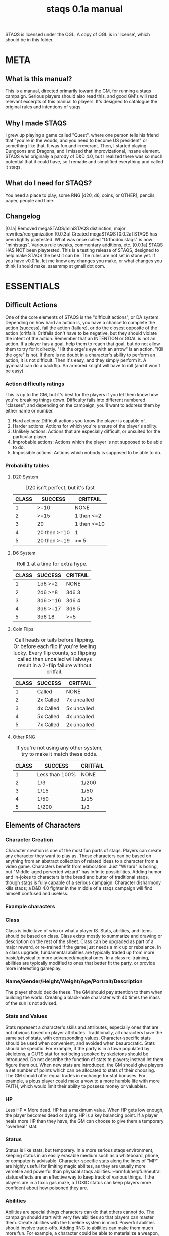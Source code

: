 # Sam's Tabletop Adventure Quest System
# In Emacs org-mode (enable visual lines!)
#    ______________   ____   _____
#   / ___/_  __/   | / __ \ / ___/
#   \__ \ / / / /| |/ / / / \__ \ 
#  ___/ // / / ___ / /_/ / ___/ / 
# /____//_/ /_/  |_\___\_\/____/ [0.1a]
# "Pronouned STACKS"
# ssaammp+staqs at gmail 2014-12-15
#+TITLE: staqs 0.1a manual

STAQS is licensed under the OGL.
A copy of OGL is in 'license', which should be in this folder.

* META
** What is this manual?
   This is a manual, directed primarily toward the GM, for running a staqs campaign. Serious players should also read this, and good GM's will read relevant excerpts of this manual to players. It's designed to catalogue the original rules and intentions of staqs.
** Why I made STAQS
   I grew up playing a game called "Quest", where one person tells his friend that "you're in the woods, and you need to become US president" or something like that. It was fun and irreverant. Then, I started playing Dungeons and Dragons, and I missed that improvizational, insane element. STAQS was originally a parody of D&D 4.0, but I realized there was so much potential that it could have, so I remade and simplified everything and called it staqs.
** What do I need for STAQS?
You need a place to play, some RNG [d20, d6, coins, or OTHER], pencils, paper, people and time.
** Changelog
[0.1a] Removed megaSTAQS/miniSTAQS distinction, major rewrites/reorganization
[0.0.3a] Created megaSTAQS
[0.0.2a] STAQS has been lightly playtested. What was once called "Orthodox staqs" is now "ministaqs". Various rule tweaks, commentary additions, etc.
[0.0.1a] STAQS HAS NOT been playtested. This is a testing release of STAQS, designed to help make STAQS the best it can be. The rules are not set in stone yet. If you have v0.0.1a, let me know any changes you make, or what changes you think I should make. ssaammp at gmail dot com.
* ESSENTIALS
** Difficult Actions
   One of the core elements of STAQS is the "difficult actions", or DA system. Depending on how hard an action is, you have a chance to complete the action (success), fail the action (failure), or do the closest opposite of the action (critfail). Critfails don't have to be negative, but they should violate the intent of the action.
   Remember that an INTENTION or GOAL is not an action. If a player has a goal, help them to reach that goal, but do not allow them to try for it directly. "Hit the orge's eye with an arrow" is an action. "Kill the ogre" is not.
   If there is no doubt in a character's ability to perform an action, it is not difficult. Then it's easy, and they simply perform it. A gymnast can do a backflip. An armored knight will have to roll (and it won't be easy).
*** Action difficulty ratings
	This is up to the GM, but it's best for the players if you let them know how you're breaking things down. Difficulty falls into different numbered "classes", and depending on the campaign, you'll want to address them by either name or number.
 1. Hard actions: Difficult actions you know the player is capable of.
 2. Harder actions: Actions for which you're unsure of the player's ability.
 3. Unlikely actions: Actions that are especially difficult, or unsuited for the particular player.
 4. Improbable actions: Actions which the player is not supposed to be able to do.
 5. Impossible actions: Actions which nobody is supposed to be able to do.
*** Probability tables
**** D20 System
#+CAPTION: D20 isn't perfect, but it's fast
|-------+--------------+-------------|
| CLASS | SUCCESS      | CRITFAIL    |
|-------+--------------+-------------|
|     1 | >=10         | NONE        |
|     2 | >=15         | 1 then <=2  |
|     3 | 20           | 1 then <=10 |
|     4 | 20 then >=10 | 1           |
|     5 | 20 then >=19 | >= 5        |
|-------+--------------+-------------|
**** D6 System
#+CAPTION: Roll 1 at a time for extra hype.
|-------+----------+----------|
| CLASS | SUCCESS  | CRITFAIL |
|-------+----------+----------|
|     1 | 1d6 >=2  | NONE     |
|     2 | 2d6 >=8  | 3d6 3    |
|     3 | 3d6 >=16 | 3d6 4    |
|     4 | 3d6 >=17 | 3d6 5    |
|     5 | 3d6 18   | >=5      |
|-------+----------+----------|
**** Coin Flips
#+CAPTION: Call heads or tails before flipping. Or before each flip if you're feeling lucky. Every flip counts, so flipping called then uncalled will always result in a 2-flip failure without critfail.
|-------+-----------+-------------|
| CLASS | SUCCESS   | CRITFAIL    |
|-------+-----------+-------------|
|     1 | Called    | NONE        |
|     2 | 2x Called | 7x uncalled |
|     3 | 4x Called | 5x uncalled |
|     4 | 5x Called | 4x uncalled |
|     5 | 7x Called | 2x uncalled |
|-------+-----------+-------------|
**** Other RNG
#+CAPTION: If you're not using any other system, try to make it match these odds.
|-------+----------------+----------|
| CLASS | SUCCESS        | CRITFAIL |
|-------+----------------+----------|
|     1 | Less than 100% | NONE     |
|     2 | 1/3            | 1/200    |
|     3 | 1/15           | 1/50     |
|     4 | 1/50           | 1/15     |
|     5 | 1/200          | 1/3      |
|-------+----------------+----------|
** Elements of Characters
*** Character Creation
	Character creation is one of the most fun parts of staqs. Players can create any character they want to play as. These characters can be based on anything from an abstract collection of related ideas to a character from a video game. Characters benefit from elaboration. Just "Wizard" is boring, but "Middle-aged perverted wizard" has infinite possibilities.
	Adding humor and in-jokes to characters is the bread and butter of traditional staqs, though staqs is fully capable of a serious campaign. Character disharmony kills staqs; a D&D 4.0 fighter in the middle of a staqs campaign will find himself confused and useless.
*** Example characters
[[./img/vapormage.jpg]]
[[./img/meme-master.jpg]]
*** Class
	Class is indicitave of who or what a player IS. Stats, abilities, and items should be based on class. Class exists mostly to summarize and drawing or description on the rest of the sheet.
	Class can be upgraded as part of a major reward, or re-trained if the game just needs a mix up or rebalance. In a class upgrade, fundamental abilities are typically traded up from more basic/physical to more advanced/magical ones. In a class re-training, abilities are typically modified to ones that better fit the party, or provide more interesting gameplay.
*** Name/Gender/Height/Weight/Age/Portrait/Description
	The player should decide these. The GM should pay attention to them when building the world. Creating a black-hole character with 40 times the mass of the sun is not advised.
*** Stats and Values
	Stats represent a character's skills and attributes, especially ones that are not obvious based on player attributes. Traditionally, all characters have the same set of stats, with corresponding values. Character-specific stats should be used when convenient, and avoided when beaurocratic.
	Stats should be specific. For example, if the party is in a town populated by skeletons, a GUTS stat for not being spooked by skeletons should be introduced. Do not describe the function of stats to players; instead let them figure them out.
	When new stats are introduced, the GM should give players a set number of points which can be allocated to stats of their choosing. The GM should offer equal trades in exchange for stat bonuses. For example, a pious player could make a vow to a more humble life with more FAITH, which would limit their ability to possess money or valuables.
*** HP
	Less HP = More dead. HP has a maximum value. When HP gets low enough, the player becomes dead or dying. HP is a key balancing point. If a player heals more HP than they have, the GM can choose to give them a temporary "overheal" stat.
*** Status
	Status is like stats, but temporary. In a more serious staqs environment, keeping status in an easily erasable medium such as a whiteboard, phone, or computer is advisable.
	Character-specific stats along the lines of "MP" are highly useful for limiting magic abilites, as they are usually more versetile and powerful than physical staqs abilities.
	Harmful/helpful/neutral status effects are an effective way to keep track of various things. If the players are in a toxic gas maze, a TOXIC status can keep players more confident about how poisoned they are.
*** Abilities
	Abilities are special things characters can do that others cannot do. The campaign should start with very few abilities so that players can master them. Create abilities with the timeline system in mind. Powerful abilities should involve trade-offs.
	Adding RNG to abilities can make them much more fun. For example, a character could be able to materialize a weapon, but if the player materializes a random weapon based on a d6 roll, it could be a lot more interesting. Using an ability in a way that extends its terms is a DA.
	Be wary of abilities that combine into others. Some combinations are extremely powerful, so they should be DA. Do not punish players for creativity in combining things, but be wary of their potential power.
**** Ability ugrades
	Ability upgrades can be a reward to players, for defeating a difficult enemy, showing great teamwork, overcoming evil, accomplishing a goal, finding something new, being creative, etc. Players can also expend time and effort to train abilities.
	When upgrading abilites, players should have options. For example, players could have the choice of increasing damage OR reducing lag on their abilities. They could also have the choice to upgrade an ability, or to create a new ability.
**** Example abilities
 - OGREDRIVE: A ogre character can move at double speed for a limited time, but must rest for equal time afterward.
 - DEWMANCY: An MLG (don't ask) character can summon a special green soda up to 10 meters away in 15 seconds which allows the recpient to avoid their next damage.
 - PARRY: A Dark Souls based character can enter a stance which reflects the next head-on physical attack ONLY IF it occurs in the next 5 seconds.
** Timeline system
   Welcome to the complex part of staqs. If time matters, the GM should keep track of everything on a timeline.
*** Basics of Timelines
	The timeline is typically separated into rows and columns, with each row being a time interval called a "tick", and each column being a different actor. Tick rate in battle is typically once every 3-5 ingame seconds. In longer-term timelines, it can be up to half an hour. Every tick, check which players are able to act, and allow them to do so. For continuous actions, ask whether or not they continue the action. Assume that actions on the same row occur simultaniously.
*** Notation
	Usually it's best if you use what makes sense to you, or what works best with the campaign. If you're a bit sunk, use Sam's notation.
*** Sam's timeline notation:
	 Sam uses lined paper, and draws columns for each player. He uses lots of abbreviations to make things quick. He uses a pencil because sometimes his notation requires him to erase things (whoops), but it's pretty fast.
 - Charge or wind-up is "C"
 - Offensive is "O"
 - Defensive is "d"
 - Recovery is "R"
 - Make up your own based on what happens!
 - If a move is garuanteed to take up multiple ticks, draw a vertical line through said ticks.
 - If a move is interrupted, draw a horizontal line at the interruption point.
 - Ongoing actions that must be asked about every turn are marked with arrows at the bottom of the section
** Tabletop system
   If you have to keep track of positions, it's nice to keep track of them a representative 2d system so every player knows what's going on. This is done with or without a board. If you use a board, avoid limiting movement to squares. Don't let the tabletop system make staqs too modular. Don't base abilities or stats on anything square-based.
** How to GM staqs
*** Keep things to yourself
	Don't directly tell players anything that would not be apparent to their characters. Letting them uncover what you've created is part of the fun. Do not give out HP for enemies, or numerical damages of player attacks. They don't even have to exist, you can legitimately feel out the 'dead'-ness of an enemy.
*** Communication
	Remember that players do not have access to the same information that you do, so you must express to them as much relevant information as possible. Adding entertaining or realistic detail to things improves the experience. Think about the five senses players have. If you want to relay information specifically to a player, write it on a scrap and hand it to them, or since we live in the 21st century, maybe text/PM them.
*** Reading player actions
	Because it's understood that players should not have to describe every nuance of what they do, determine what they would do, and have them do it. If it's too vague, or important details of their action matter, ask them directly about it. As you get better at understanding your players, you can fill in the details of their actions better.
*** Enemies and fights
	Fighting doesn't have to be an element of staqs, but it usually is. When something attacks something else, it's still an action that needs to be described, and depending on what happens, it can have different consequences. For example stabbing something's chest is easy, but stabbing their eye is a DA that does more damage. Two simultanious attacks can "clank" each other, meaning they cancel out. The timeline system makes everything much more interesting, so even with simple attacks, complex scenarios can play out.
	Make sure players understand that they can do far more than use abilities when fighting. If they have a weapon, tool, or item they can use it to its fullest realistic potential.
*** World Building
**** Environment
	 Characters need room to roam. Draw a map before starting a campaign. If you can't think of a world
**** Enemies
	 Enemies in staqs shouldn't be designed only as gameplay elements. Think logically; would a pack of deadly slugs sit around, waiting to attack the player? Not without a reason. In a nonviolent campaign, enemies can still exist. Think about the role and function of the enemy. Is it humane
	 It's also good to give enemies defining physical and personality characteristics, both to avoid the monotony of fighting identical enemies, but also to aid in differentiating enemies when describing battles. If you ever played Pac-Man, you probably understand.
	 Do not design the exact attacks that enemies will use; design them with items, abilities, and traits just like players. If you feel unprepared, write down ideas for attacks, but do not write down a strict set of moves.
*** How not to GM staqs
**** Encounters
   There is no hard line between encounter and non-encounter situations, only the timeline or tabletop becoming more important if neccessary.
**** The 'N' Word
	There's a rule in staqs. You don't say NO. If a player wants to try something, you can't deny them it. If you don't like something, use constructive criticism. It's not "NO", it's "why I don't like it".
**** Video-gaminess
	 If everything is too definite, simple, or calculable, staqs is no longer staqs. As soon as staqs feels less like an imaginative adventure and more like like a set of procedures, something needs to change. Remember:
 - Heavily damaged things become weakened.
 - It takes a second to switch weapons.
 - People don't drop their sword 5% of the time when attacking.
 - Everything exists for a reason other than gameplay.
 - You can talk some enemies down from fighting
